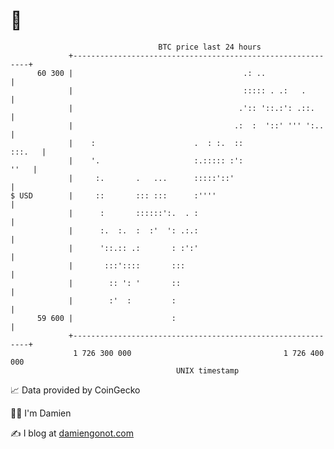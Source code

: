 * 👋

#+begin_example
                                    BTC price last 24 hours                    
                +------------------------------------------------------------+ 
         60 300 |                                      .: ..                 | 
                |                                      ::::: . .:   .        | 
                |                                     .':: '::.:': .::.      | 
                |                                    .:  :  '::' ''' ':..    | 
                |    :                      .  : :.  ::               :::.   | 
                |    '.                     :.::::: :':                 ''   | 
                |     :.       .   ...      :::::'::'                        | 
   $ USD        |     ::       ::: :::      :''''                            | 
                |      :       ::::::':.  . :                                | 
                |      :.  :.  :  :'  ': .:.:                                | 
                |      '::.:: .:       : :':'                                | 
                |       :::'::::       :::                                   | 
                |        :: ': '       ::                                    | 
                |        :'  :         :                                     | 
         59 600 |                      :                                     | 
                +------------------------------------------------------------+ 
                 1 726 300 000                                  1 726 400 000  
                                        UNIX timestamp                         
#+end_example
📈 Data provided by CoinGecko

🧑‍💻 I'm Damien

✍️ I blog at [[https://www.damiengonot.com][damiengonot.com]]
